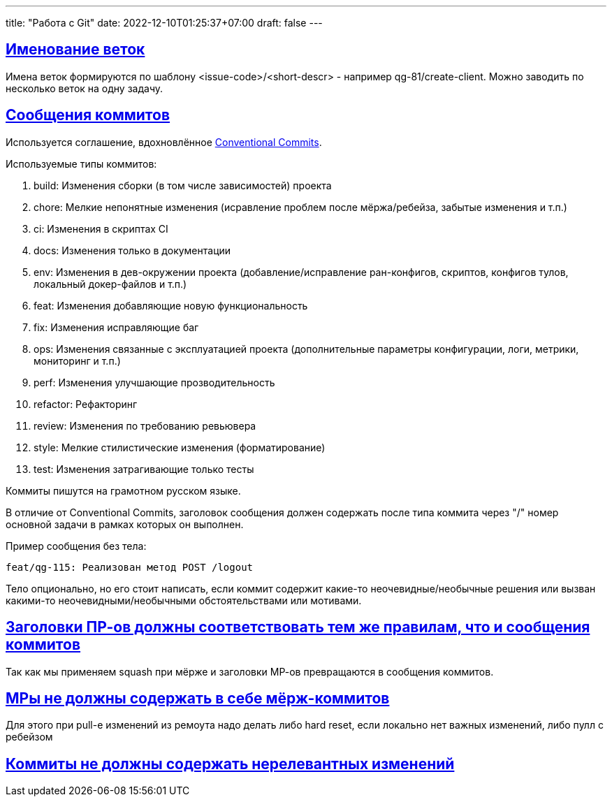 ---
title: "Работа с Git"
date: 2022-12-10T01:25:37+07:00
draft: false
---

:icons: font
:source-highlighter: rouge
:rouge-theme: github
:icons: font
:sectlinks:

## Именование веток

Имена веток формируются по шаблону <issue-code>/<short-descr> - например qg-81/create-client.
Можно заводить по несколько веток на одну задачу.

## Сообщения коммитов

Используется соглашение, вдохновлённое https://www.conventionalcommits.org/en/v1.0.0/[Conventional Commits].

Используемые типы коммитов:

. build: Изменения сборки (в том числе зависимостей) проекта
. chore: Мелкие непонятные изменения (исравление проблем после мёржа/ребейза, забытые изменения и т.п.)
. ci: Изменения в скриптах CI
. docs: Изменения только в документации
. env: Изменения в дев-окружении проекта (добавление/исправление ран-конфигов, скриптов, конфигов тулов, локальный докер-файлов и т.п.)
. feat: Изменения добавляющие новую функциональность
. fix: Изменения исправляющие баг
. ops: Изменения связанные с эксплуатацией проекта (дополнительные параметры конфигурации, логи, метрики, мониторинг и т.п.)
. perf: Изменения улучшающие прозводительность
. refactor: Рефакторинг
. review: Изменения по требованию ревьювера
. style: Мелкие стилистические изменения (форматирование)
. test: Изменения затрагивающие только тесты


Коммиты пишутся на грамотном русском языке.

В отличие от Conventional Commits, заголовок сообщения должен содержать после типа коммита через "/" номер основной задачи в рамках которых он выполнен.

Пример сообщения без тела:

```
feat/qg-115: Реализован метод POST /logout
```

Тело опционально, но его стоит написать, если коммит содержит какие-то неочевидные/необычные решения или вызван какими-то неочевидными/необычными обстоятельствами или мотивами.

## Заголовки ПР-ов должны соответствовать тем же правилам, что и сообщения коммитов

Так как мы применяем squash при мёрже и заголовки МР-ов превращаются в сообщения коммитов.

## МРы не должны содержать в себе мёрж-коммитов

Для этого при pull-е изменений из ремоута надо делать либо hard reset, если локально нет важных изменений, либо пулл с ребейзом

## Коммиты не должны содержать нерелевантных изменений
